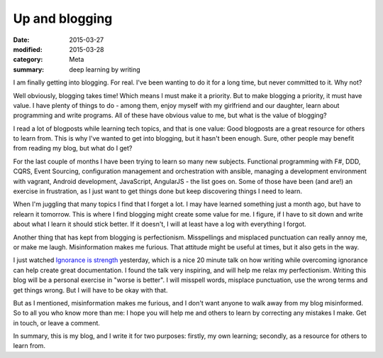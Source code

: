 Up and blogging
===============

:date: 2015-03-27
:modified: 2015-03-28
:category: Meta
:summary: deep learning by writing

I am finally getting into blogging. For real. I've been wanting to do it for a
long time, but never committed to it. Why not?

Well obviously, blogging takes time! Which means I must make it a priority. But
to make blogging a priority, it must have value. I have plenty of things to do
- among them, enjoy myself with my girlfriend and our daughter, learn about
programming and write programs. All of these have obvious value to me, but
what is the value of blogging?

I read a lot of blogposts while learning tech topics, and that is one value:
Good blogposts are a great resource for others to learn from. This is why I've
wanted to get into blogging, but it hasn't been enough. Sure, other people may
benefit from reading my blog, but what do I get?

For the last couple of months I have been trying to learn so many new subjects.
Functional programming with F#, DDD, CQRS, Event Sourcing, configuration
management and orchestration with ansible, managing a development environment
with vagrant, Android development, JavaScript, AngularJS - the list goes on.
Some of those have been (and are!) an exercise in frustration, as I just want
to get things done but keep discovering things I need to learn.

When I'm juggling that many topics I find that I forget a lot. I may have
learned something just a month ago, but have to relearn it tomorrow. This is
where I find blogging might create some value for me. I figure, if I have to
sit down and write about what I learn it should stick better. If it doesn't, I
will at least have a log with everything I forgot.

Another thing that has kept from blogging is perfectionism. Misspellings and
misplaced punctuation can really annoy me, or make me laugh. Misinformation
makes me furious. That attitude might be useful at times, but it also gets in
the way.

I just watched `Ignorance is strength`_ yesterday, which is a nice 20 minute
talk on how writing while overcoming ignorance can help create great
documentation. I found the talk very inspiring, and will help me relax my
perfectionism. Writing this blog will be a personal exercise in "worse is
better". I will misspell words, misplace punctuation, use the wrong terms and
get things wrong.  But I will have to be okay with that.

.. _Ignorance is strength: https://www.youtube.com/watch?v=ubSw5ITUaFg

But as I mentioned, misinformation makes me furious, and I don't want anyone to
walk away from my blog misinformed. So to all you who know more than me: I hope
you will help me and others to learn by correcting any mistakes I make. Get in
touch, or leave a comment.

In summary, this is my blog, and I write it for two purposes: firstly, my own
learning; secondly, as a resource for others to learn from.
